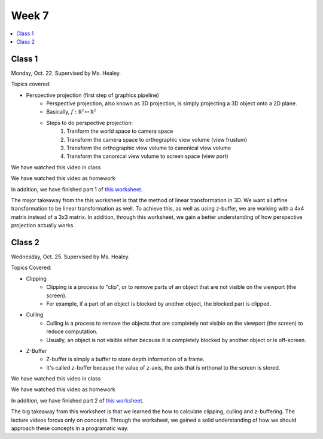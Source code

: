 ======
Week 7
======

.. contents::
	:local:

Class 1
=======

Monday, Oct. 22. Supervised by Ms. Healey.

Topics covered:

- Perspective projection (first step of graphics pipeline)
	- Perspective projection, also known as 3D projection, is simply projecting a 3D object onto a 2D plane.
	- Basically, :math:`f: \mathbb{R^2} \mapsto \mathbb{R^2}`
	- Steps to do perspective projection:
		#. Tranform the world space to camera space
		#. Transform the camera space to orthographic view volume (view frustum)
		#. Transform the orthographic view volume to canonical view volume
		#. Transform the canonical view volume to screen space (view port)

We have watched this video in class

.. raw:: html

	<iframe width="560" height="315" src="https://www.youtube-nocookie.com/embed/Rixtn9_WzzU" frameborder="0" allow="accelerometer; autoplay; encrypted-media; gyroscope; picture-in-picture" allowfullscreen></iframe>

We have watched this video as homework

.. raw:: html

	<iframe width="560" height="315" src="https://www.youtube-nocookie.com/embed/mQKIn1oZ7Fg" frameborder="0" allow="accelerometer; autoplay; encrypted-media; gyroscope; picture-in-picture" allowfullscreen></iframe>

In addition, we have finished part 1 of `this worksheet <http://www.cs.uu.nl/docs/vakken/gr/2012-13/Tutorials/INFOGR_2012-2013_tutorial-04_pipeline-I.pdf>`_.

The major takeaway from the this worksheet is that the method of linear transformation in 3D. We want all affine transformation to be linear transformation as well. To achieve this, as well as using z-buffer, we are working with a 4x4 matrix instead of a 3x3 matrix. In addition, through this worksheet, we gain a better understanding of how perspective projection actually works.

Class 2
=======

Wednesday, Oct. 25. Supervised by Ms. Healey.

Topics Covered:

- Clipping 
	- Clipping is a process to "clip", or to remove parts of an object that are not visible on the viewport (the screen).
	- For example, if a part of an object is blocked by another object, the blocked part is clipped.
- Culling
	- Culling is a process to remove the objects that are completely not visible on the viewport (the screen) to reduce computation.
	- Usually, an object is not visible either because it is completely blocked by another object or is off-screen.
- Z-Buffer
	- Z-buffer is simply a buffer to store depth information of a frame.
	- It's called z-buffer because the value of z-axis, the axis that is orthonal to the screen is stored.

We have watched this video in class

.. raw:: html

	<iframe width="560" height="315" src="https://www.youtube-nocookie.com/embed/OoyR2bZ4R1Q" frameborder="0" allow="accelerometer; autoplay; encrypted-media; gyroscope; picture-in-picture" allowfullscreen></iframe>

We have watched this video as homework

.. raw:: html

	<iframe width="560" height="315" src="https://www.youtube-nocookie.com/embed/N-eqhrXtcOc" frameborder="0" allow="accelerometer; autoplay; encrypted-media; gyroscope; picture-in-picture" allowfullscreen></iframe>

In addition, we have finished part 2 of `this worksheet <http://www.cs.uu.nl/docs/vakken/gr/2012-13/Tutorials/INFOGR_2012-2013_tutorial-04_pipeline-I.pdf>`_.

The big takeaway from this worksheet is that we learned the how to calculate clipping, culling and z-buffering. The lecture videos forcus only on concepts. Through the worksheet, we gained a solid understanding of how we should approach these concepts in a programatic way.
